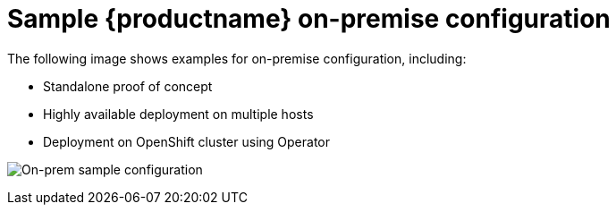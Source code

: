 [[sample-quay-on-prem-intro]]
= Sample {productname} on-premise configuration

The following image shows examples for on-premise configuration, including:

* Standalone proof of concept
* Highly available deployment on multiple hosts
* Deployment on OpenShift cluster using Operator

image:178_Quay_architecture_0821_on-premises_config.png[On-prem sample configuration]
